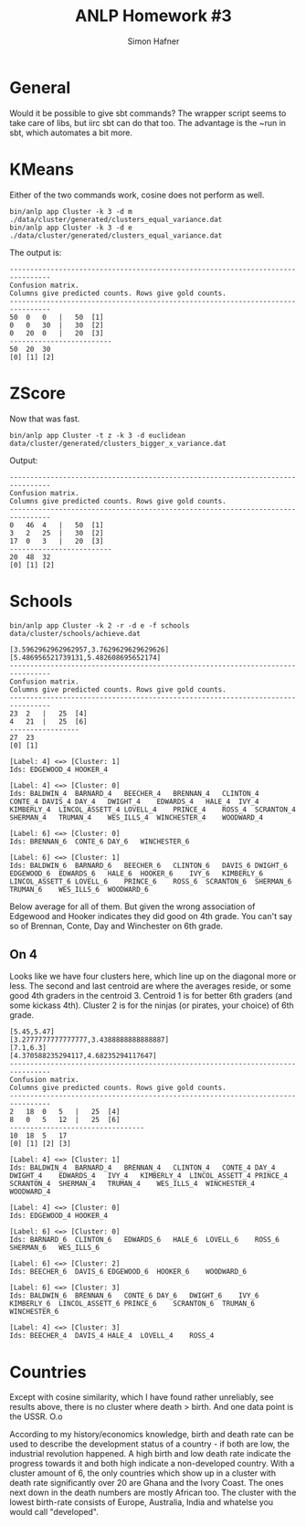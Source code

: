 #+AUTHOR: Simon Hafner
#+TITLE: ANLP Homework #3

* General
  Would it be possible to give sbt commands? The wrapper script seems
  to take care of libs, but iirc sbt can do that too. The advantage is
  the ~run in sbt, which automates a bit more.

* KMeans
  Either of the two commands work, cosine does not perform as well.
#+BEGIN_EXAMPLE
bin/anlp app Cluster -k 3 -d m ./data/cluster/generated/clusters_equal_variance.dat 
bin/anlp app Cluster -k 3 -d e ./data/cluster/generated/clusters_equal_variance.dat 
#+END_EXAMPLE

  The output is:

#+BEGIN_EXAMPLE
--------------------------------------------------------------------------------
Confusion matrix.
Columns give predicted counts. Rows give gold counts.
--------------------------------------------------------------------------------
50	0	0	|	50	[1]
0	0	30	|	30	[2]
0	20	0	|	20	[3]
-------------------------
50	20	30
[0]	[1]	[2]
#+END_EXAMPLE

* ZScore
  Now that was fast.

#+BEGIN_EXAMPLE
bin/anlp app Cluster -t z -k 3 -d euclidean data/cluster/generated/clusters_bigger_x_variance.dat
#+END_EXAMPLE

  Output:

#+BEGIN_EXAMPLE
--------------------------------------------------------------------------------
Confusion matrix.
Columns give predicted counts. Rows give gold counts.
--------------------------------------------------------------------------------
0	46	4	|	50	[1]
3	2	25	|	30	[2]
17	0	3	|	20	[3]
-------------------------
20	48	32
[0]	[1]	[2]
#+END_EXAMPLE

* Schools
#+BEGIN_EXAMPLE
bin/anlp app Cluster -k 2 -r -d e -f schools data/cluster/schools/achieve.dat
#+END_EXAMPLE
#+BEGIN_EXAMPLE
[3.5962962962962957,3.7629629629629626]
[5.486956521739131,5.482608695652174]
--------------------------------------------------------------------------------
Confusion matrix.
Columns give predicted counts. Rows give gold counts.
--------------------------------------------------------------------------------
23	2	|	25	[4]
4	21	|	25	[6]
-----------------
27	23
[0]	[1]

[Label: 4] <=> [Cluster: 1]
Ids: EDGEWOOD_4	HOOKER_4

[Label: 4] <=> [Cluster: 0]
Ids: BALDWIN_4	BARNARD_4	BEECHER_4	BRENNAN_4	CLINTON_4	CONTE_4	DAVIS_4	DAY_4	DWIGHT_4	EDWARDS_4	HALE_4	IVY_4	KIMBERLY_4	LINCOL_ASSETT_4	LOVELL_4	PRINCE_4	ROSS_4	SCRANTON_4	SHERMAN_4	TRUMAN_4	WES_ILLS_4	WINCHESTER_4	WOODWARD_4

[Label: 6] <=> [Cluster: 0]
Ids: BRENNAN_6	CONTE_6	DAY_6	WINCHESTER_6

[Label: 6] <=> [Cluster: 1]
Ids: BALDWIN_6	BARNARD_6	BEECHER_6	CLINTON_6	DAVIS_6	DWIGHT_6	EDGEWOOD_6	EDWARDS_6	HALE_6	HOOKER_6	IVY_6	KIMBERLY_6	LINCOL_ASSETT_6	LOVELL_6	PRINCE_6	ROSS_6	SCRANTON_6	SHERMAN_6	TRUMAN_6	WES_ILLS_6	WOODWARD_6
#+END_EXAMPLE

  Below average for all of them. But given the wrong association of
  Edgewood and Hooker indicates they did good on 4th grade. You can't
  say so of Brennan, Conte, Day and Winchester on 6th grade.

** On 4
   Looks like we have four clusters here, which line up on the
   diagonal more or less. The second and last centroid are where the
   averages reside, or some good 4th graders in the centroid 3.
   Centroid 1 is for better 6th graders (and some kickass 4th).
   Cluster 2 is for the ninjas (or pirates, your choice) of 6th grade.
#+BEGIN_EXAMPLE
[5.45,5.47]
[3.2777777777777777,3.4388888888888887]
[7.1,6.3]
[4.370588235294117,4.68235294117647]
--------------------------------------------------------------------------------
Confusion matrix.
Columns give predicted counts. Rows give gold counts.
--------------------------------------------------------------------------------
2	18	0	5	|	25	[4]
8	0	5	12	|	25	[6]
---------------------------------
10	18	5	17
[0]	[1]	[2]	[3]

[Label: 4] <=> [Cluster: 1]
Ids: BALDWIN_4	BARNARD_4	BRENNAN_4	CLINTON_4	CONTE_4	DAY_4	DWIGHT_4	EDWARDS_4	IVY_4	KIMBERLY_4	LINCOL_ASSETT_4	PRINCE_4	SCRANTON_4	SHERMAN_4	TRUMAN_4	WES_ILLS_4	WINCHESTER_4	WOODWARD_4

[Label: 4] <=> [Cluster: 0]
Ids: EDGEWOOD_4	HOOKER_4

[Label: 6] <=> [Cluster: 0]
Ids: BARNARD_6	CLINTON_6	EDWARDS_6	HALE_6	LOVELL_6	ROSS_6	SHERMAN_6	WES_ILLS_6

[Label: 6] <=> [Cluster: 2]
Ids: BEECHER_6	DAVIS_6	EDGEWOOD_6	HOOKER_6	WOODWARD_6

[Label: 6] <=> [Cluster: 3]
Ids: BALDWIN_6	BRENNAN_6	CONTE_6	DAY_6	DWIGHT_6	IVY_6	KIMBERLY_6	LINCOL_ASSETT_6	PRINCE_6	SCRANTON_6	TRUMAN_6	WINCHESTER_6

[Label: 4] <=> [Cluster: 3]
Ids: BEECHER_4	DAVIS_4	HALE_4	LOVELL_4	ROSS_4
#+END_EXAMPLE

* Countries
  Except with cosine similarity, which I have found rather unreliably,
  see results above, there is no cluster where death > birth. And one
  data point is the USSR. O.o

  According to my history/economics knowledge, birth and death rate
  can be used to describe the development status of a country - if
  both are low, the industrial revolution happened. A high birth and
  low death rate indicate the progress towards it and both high
  indicate a non-developed country. With a cluster amount of 6, the
  only countries which show up in a cluster with death rate
  significantly over 20 are Ghana and the Ivory Coast. The ones next
  down in the death numbers are mostly African too. The cluster with
  the lowest birth-rate consists of Europe, Australia, India and
  whatelse you would call "developed".
